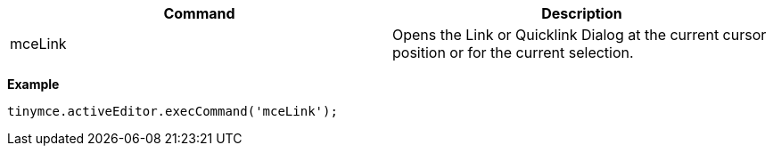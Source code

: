 |===
| Command | Description

| mceLink
| Opens the Link or Quicklink Dialog at the current cursor position or for the current selection.
|===

*Example*

[source,js]
----
tinymce.activeEditor.execCommand('mceLink');
----
